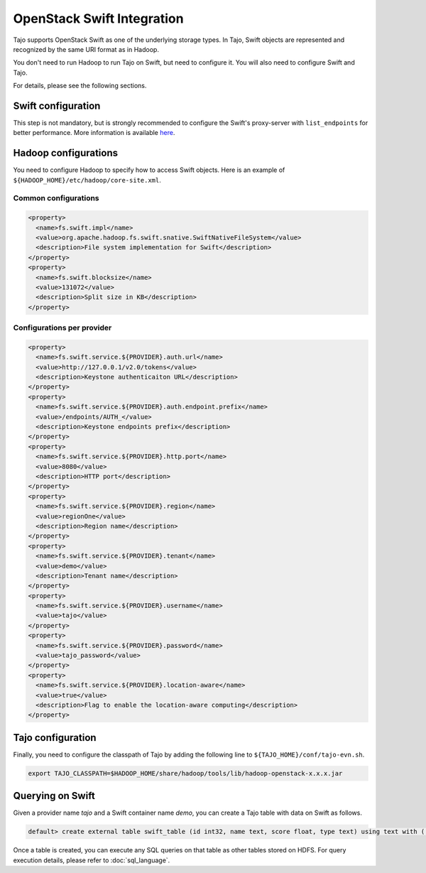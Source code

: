 *************************************
OpenStack Swift Integration
*************************************

Tajo supports OpenStack Swift as one of the underlying storage types.
In Tajo, Swift objects are represented and recognized by the same URI format as in Hadoop.

You don't need to run Hadoop to run Tajo on Swift, but need to configure it.
You will also need to configure Swift and Tajo.

For details, please see the following sections.

======================
Swift configuration
======================

This step is not mandatory, but is strongly recommended to configure the Swift's proxy-server with ``list_endpoints`` for better performance.
More information is available `here <http://docs.openstack.org/developer/swift/middleware.html#module-swift.common.middleware.list_endpoints>`_.

======================
Hadoop configurations
======================

You need to configure Hadoop to specify how to access Swift objects.
Here is an example of ``${HADOOP_HOME}/etc/hadoop/core-site.xml``.

-----------------------
Common configurations
-----------------------

.. code-block:: xml

  <property>
    <name>fs.swift.impl</name>
    <value>org.apache.hadoop.fs.swift.snative.SwiftNativeFileSystem</value>
    <description>File system implementation for Swift</description>
  </property>
  <property>
    <name>fs.swift.blocksize</name>
    <value>131072</value>
    <description>Split size in KB</description>
  </property>

----------------------------
Configurations per provider
----------------------------

.. code-block:: xml

  <property>
    <name>fs.swift.service.${PROVIDER}.auth.url</name>
    <value>http://127.0.0.1/v2.0/tokens</value>
    <description>Keystone authenticaiton URL</description>
  </property>
  <property>
    <name>fs.swift.service.${PROVIDER}.auth.endpoint.prefix</name>
    <value>/endpoints/AUTH_</value>
    <description>Keystone endpoints prefix</description>
  </property>
  <property>
    <name>fs.swift.service.${PROVIDER}.http.port</name>
    <value>8080</value>
    <description>HTTP port</description>
  </property>
  <property>
    <name>fs.swift.service.${PROVIDER}.region</name>
    <value>regionOne</value>
    <description>Region name</description>
  </property>
  <property>
    <name>fs.swift.service.${PROVIDER}.tenant</name>
    <value>demo</value>
    <description>Tenant name</description>
  </property>
  <property>
    <name>fs.swift.service.${PROVIDER}.username</name>
    <value>tajo</value>
  </property>
  <property>
    <name>fs.swift.service.${PROVIDER}.password</name>
    <value>tajo_password</value>
  </property>
  <property>
    <name>fs.swift.service.${PROVIDER}.location-aware</name>
    <value>true</value>
    <description>Flag to enable the location-aware computing</description>
  </property>

======================
Tajo configuration
======================

Finally, you need to configure the classpath of Tajo by adding the following line to ``${TAJO_HOME}/conf/tajo-evn.sh``.

.. code-block:: sh

  export TAJO_CLASSPATH=$HADOOP_HOME/share/hadoop/tools/lib/hadoop-openstack-x.x.x.jar

======================
Querying on Swift
======================

Given a provider name *tajo* and a Swift container name *demo*, you can create a Tajo table with data on Swift as follows.

.. code-block:: sql

  default> create external table swift_table (id int32, name text, score float, type text) using text with ('text.delimiter'='|') location 'swift://demo.tajo/test.tbl';

Once a table is created, you can execute any SQL queries on that table as other tables stored on HDFS.
For query execution details, please refer to :doc:`sql_language`.